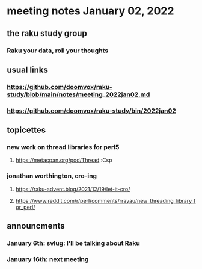 * meeting notes January 02, 2022
** the raku study group
*** Raku your data, roll your thoughts

** usual links
*** https://github.com/doomvox/raku-study/blob/main/notes/meeting_2022jan02.md 
*** https://github.com/doomvox/raku-study/bin/2022jan02

** topicettes

*** new work on thread libraries for perl5
**** https://metacpan.org/pod/Thread::Csp

*** jonathan worthington, cro-ing
**** https://raku-advent.blog/2021/12/19/let-it-cro/
**** https://www.reddit.com/r/perl/comments/rrayau/new_threading_library_for_perl/

** announcments 
*** January 6th: svlug: I'll be talking about Raku
*** January 16th: next meeting
